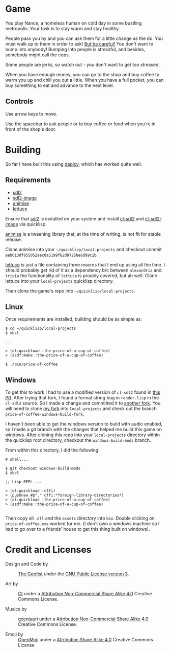 
* Game

  You play Nance, a homeless human on cold day in some bustling metropolis. Your
  task is to stay warm and stay healthy. 

  People pass you by and you can ask them for a little change as the do. You
  must walk up to them in order to ask! _But be careful!_ You don't want to bump
  into anybody! Bumping into people is stressful, and besides, somebody might
  call the cops.

  Some people are jerks, so watch out - you don't want to get too stressed. 

  When you have enough money, you can go to the shop and buy coffee to warm you
  up and chill you out a little. When you have a full pocket, you can buy
  something to eat and advance to the next level.

** Controls

   Use arrow keys to move.

   Use the spacebar to ask people or to buy coffee or food when you're in front
   of the shop's door.

* Building

   So far I have built this using [[https://shinmera.github.io/deploy/][deploy]], which has worked quite well.
  
** Requirements

   - [[https://www.libsdl.org/download-2.0.php][sdl2]]
   - [[https://www.libsdl.org/projects/SDL_image/][sdl2-image]] 
   - [[https://github.com/thegoofist/animise][animise]]
   - [[https://github.com/thegoofist/lettuce][lettuce]]
     
   Ensure that [[https://www.libsdl.org/][sdl2]] is installed on your system and install [[http://quickdocs.org/cl-sdl2/][cl-sdl2]] and
   [[http://quickdocs.org/cl-sdl2-image/][cl-sdl2-image]] via quicklisp.

   [[https://github.com/thegoofist/animise][animise]] is a tweening library that, at the time of writing, is not fit for
   stable release. 

   Clone animise into your =~/quicklisp/local-projects= and checkout commit
   =aeb013df855052aec8a5199f82d9725be6d99c1b=.

   [[https://github.com/thegoofist/lettuce][lettuce]] is just a file containing three macros that I end up using all the
   time. I should probably get rid of it as a dependency b/c between
   =alexandria= and =trivia= the functionality of =lettuce= is proably covered,
   but ah well.  Clone lettuce into your =local-projects= quicklisp directory.   

   Then clone the game's repo into =~/quicklisp/local-projects=.
   
** Linux 

   Once requirements are installed, building should be as simple as:

   #+begin_src 
$ cd ~/quicklisp/local-projects
$ sbcl

...

> (ql:quickload :the-price-of-a-cup-of-coffee)
> (asdf:make :the-price-of-a-cup-of-coffee)

$ ./bin/price-of-coffee   
   #+end_src
   
** Windows 

   To get this to work I had to use a modified version of =cl-sdl2= found in
   [[https://github.com/lispgames/cl-sdl2/pull/123][this PR]]. After trying that fork, I found a format string bug in =render.lisp=
   in the =cl-sdl2= source. So I made a change and committed it to [[https://github.com/thegoofist/cl-sdl2][another fork]].
   You will need to clone [[https://github.com/thegoofist/cl-sdl2][my fork]] into =local-projects= and check out the branch
   =price-of-coffee-windows-build-fork=.

   I haven't been able to get the windows version to build with audio enabled,
   so I made a git branch with the changes that helped me build this game on
   windows. After cloning this repo into your =local-projects= directory within
   the quicklisp root directory, checkout the =windows-build-mods= branch.

   From within this directory, I did the following:

   #+begin_src 
# shell...

$ git checkout windows-build-mods
$ sbcl

;; Lisp REPL ...

> (ql:quickload :cffi)
> (pushnew #p"." cffi:*foreign-library-directories*)
> (ql:quickload :the-price-of-a-cup-of-coffee)
> (asdf:make :the-price-of-a-cup-of-coffee)

   #+end_src

  Then copy all =.dll= and the =assets= directory into =bin=. Double clicking on
  =price-of-coffee.exe= worked for me. (I don't own a windows machine so I had
  to go over to a friends' house to get this thing built on windows).

* Credit and Licenses

  + Design and Code by :: [[https://github.com/thegoofist/][The Goofist]] under the  [[./LICENSE][GNU Public License version 3]].

  + Art by :: _Ct_ under a [[https://creativecommons.org/licenses/by-nc-sa/4.0/][Attribution Non-Commercial Share Alike 4.0]] Creative Commons License.

  + Musics by :: [[https://github.com/gcentauri][gcentauri]] under a [[https://creativecommons.org/licenses/by-nc-sa/4.0/][Attribution Non-Commercial Share Alike 4.0]] Creative Commons License.

  + Emoji by :: [[https://openmoji.org][OpenMoji]] under a [[https://creativecommons.org/licenses/by-sa/4.0/][Attribution Share Alike 4.0]] Creative Commons License
  
